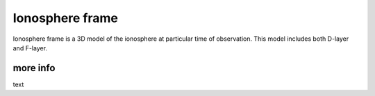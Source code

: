 Ionosphere frame
----------------

Ionosphere frame is a 3D model of the ionosphere at particular time of observation. This model includes both D-layer and
F-layer.


more info
=========

text